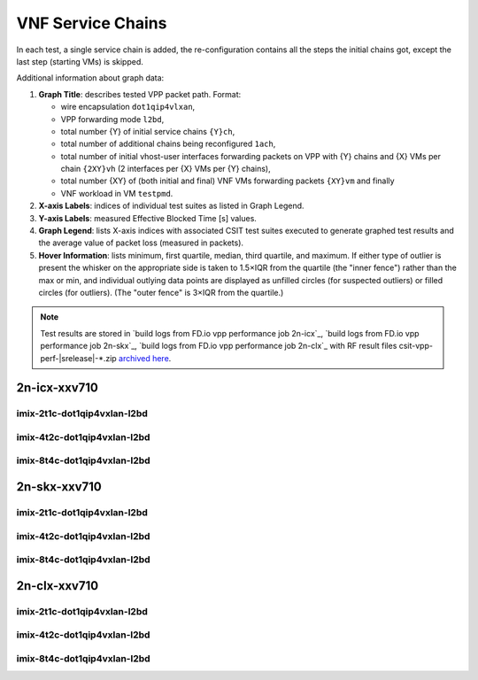 
.. raw:: latex

    \clearpage

.. raw:: html

    <script type="text/javascript">

        function getDocHeight(doc) {
            doc = doc || document;
            var body = doc.body, html = doc.documentElement;
            var height = Math.max( body.scrollHeight, body.offsetHeight,
                html.clientHeight, html.scrollHeight, html.offsetHeight );
            return height;
        }

        function setIframeHeight(id) {
            var ifrm = document.getElementById(id);
            var doc = ifrm.contentDocument? ifrm.contentDocument:
                ifrm.contentWindow.document;
            ifrm.style.visibility = 'hidden';
            ifrm.style.height = "10px"; // reset to minimal height ...
            // IE opt. for bing/msn needs a bit added or scrollbar appears
            ifrm.style.height = getDocHeight( doc ) + 4 + "px";
            ifrm.style.visibility = 'visible';
        }

    </script>

.. _vnf_service_chains_reconf:

VNF Service Chains
==================

In each test, a single service chain is added, the re-configuration
contains all the steps the initial chains got, except the last step
(starting VMs) is skipped.

Additional information about graph data:

#. **Graph Title**: describes tested VPP packet path. Format:

   - wire encapsulation ``dot1qip4vlxan``,
   - VPP forwarding mode ``l2bd``,
   - total number {Y} of initial service chains ``{Y}ch``,
   - total number of additional chains being reconfigured ``1ach``,
   - total number of initial vhost-user interfaces forwarding packets
     on VPP with {Y} chains and {X} VMs per chain ``{2XY}vh``
     (2 interfaces per {X} VMs per {Y} chains),
   - total number {XY} of (both initial and final) VNF VMs forwarding packets
     ``{XY}vm`` and finally
   - VNF workload in VM ``testpmd``.

#. **X-axis Labels**: indices of individual test suites as listed in
   Graph Legend.

#. **Y-axis Labels**: measured Effective Blocked Time [s] values.

#. **Graph Legend**: lists X-axis indices with associated CSIT test
   suites executed to generate graphed test results and the average value
   of packet loss (measured in packets).

#. **Hover Information**: lists minimum, first quartile, median,
   third quartile, and maximum. If either type of outlier is present the
   whisker on the appropriate side is taken to 1.5×IQR from the quartile
   (the "inner fence") rather than the max or min, and individual outlying
   data points are displayed as unfilled circles (for suspected outliers)
   or filled circles (for outliers). (The "outer fence" is 3×IQR from the
   quartile.)

.. note::

    Test results are stored in
    `build logs from FD.io vpp performance job 2n-icx`_,
    `build logs from FD.io vpp performance job 2n-skx`_,
    `build logs from FD.io vpp performance job 2n-clx`_ with RF
    result files csit-vpp-perf-|srelease|-\*.zip
    `archived here <../../_static/archive/>`_.

.. raw:: latex

    \clearpage

2n-icx-xxv710
~~~~~~~~~~~~~

imix-2t1c-dot1qip4vxlan-l2bd
----------------------------

.. raw:: html

    <center>
    <iframe id="icx01" onload="setIframeHeight(this.id)" width="700" frameborder="0" scrolling="no" src="../../_static/vpp/2n-icx-xxv710-imix-2t1c-dot1qip4vxlan-l2bd-reconf.html"></iframe>
    </center>

.. raw:: latex

    \begin{figure}[H]
        \centering
            \graphicspath{{../_build/_static/vpp/}}
            \includegraphics[clip, trim=0cm 0cm 5cm 0cm, width=0.70\textwidth]{2n-icx-xxv710-imix-2t1c-dot1qip4vxlan-l2bd-reconf}
            \label{fig:2n-icx-xxv710-imix-2t1c-dot1qip4vxlan-l2bd-reconf}
    \end{figure}

.. raw:: latex

    \clearpage

imix-4t2c-dot1qip4vxlan-l2bd
----------------------------

.. raw:: html

    <center>
    <iframe id="icx02" onload="setIframeHeight(this.id)" width="700" frameborder="0" scrolling="no" src="../../_static/vpp/2n-icx-xxv710-imix-4t2c-dot1qip4vxlan-l2bd-reconf.html"></iframe>
    </center>

.. raw:: latex

    \begin{figure}[H]
        \centering
            \graphicspath{{../_build/_static/vpp/}}
            \includegraphics[clip, trim=0cm 0cm 5cm 0cm, width=0.70\textwidth]{2n-icx-xxv710-imix-4t2c-dot1qip4vxlan-l2bd-reconf}
            \label{fig:2n-icx-xxv710-imix-4t2c-dot1qip4vxlan-l2bd-reconf}
    \end{figure}

.. raw:: latex

    \clearpage

imix-8t4c-dot1qip4vxlan-l2bd
----------------------------

.. raw:: html

    <center>
    <iframe id="icx03" onload="setIframeHeight(this.id)" width="700" frameborder="0" scrolling="no" src="../../_static/vpp/2n-icx-xxv710-imix-8t4c-dot1qip4vxlan-l2bd-reconf.html"></iframe>
    </center>

.. raw:: latex

    \begin{figure}[H]
        \centering
            \graphicspath{{../_build/_static/vpp/}}
            \includegraphics[clip, trim=0cm 0cm 5cm 0cm, width=0.70\textwidth]{2n-icx-xxv710-imix-8t4c-dot1qip4vxlan-l2bd-reconf}
            \label{fig:2n-icx-xxv710-imix-8t4c-dot1qip4vxlan-l2bd-reconf}
    \end{figure}

.. raw:: latex

    \clearpage

2n-skx-xxv710
~~~~~~~~~~~~~

imix-2t1c-dot1qip4vxlan-l2bd
----------------------------

.. raw:: html

    <center>
    <iframe id="01" onload="setIframeHeight(this.id)" width="700" frameborder="0" scrolling="no" src="../../_static/vpp/2n-skx-xxv710-imix-2t1c-dot1qip4vxlan-l2bd-reconf.html"></iframe>
    </center>

.. raw:: latex

    \begin{figure}[H]
        \centering
            \graphicspath{{../_build/_static/vpp/}}
            \includegraphics[clip, trim=0cm 0cm 5cm 0cm, width=0.70\textwidth]{2n-skx-xxv710-imix-2t1c-dot1qip4vxlan-l2bd-reconf}
            \label{fig:2n-skx-xxv710-imix-2t1c-dot1qip4vxlan-l2bd-reconf}
    \end{figure}

.. raw:: latex

    \clearpage

imix-4t2c-dot1qip4vxlan-l2bd
----------------------------

.. raw:: html

    <center>
    <iframe id="02" onload="setIframeHeight(this.id)" width="700" frameborder="0" scrolling="no" src="../../_static/vpp/2n-skx-xxv710-imix-4t2c-dot1qip4vxlan-l2bd-reconf.html"></iframe>
    </center>

.. raw:: latex

    \begin{figure}[H]
        \centering
            \graphicspath{{../_build/_static/vpp/}}
            \includegraphics[clip, trim=0cm 0cm 5cm 0cm, width=0.70\textwidth]{2n-skx-xxv710-imix-4t2c-dot1qip4vxlan-l2bd-reconf}
            \label{fig:2n-skx-xxv710-imix-4t2c-dot1qip4vxlan-l2bd-reconf}
    \end{figure}

.. raw:: latex

    \clearpage

imix-8t4c-dot1qip4vxlan-l2bd
----------------------------

.. raw:: html

    <center>
    <iframe id="03" onload="setIframeHeight(this.id)" width="700" frameborder="0" scrolling="no" src="../../_static/vpp/2n-skx-xxv710-imix-8t4c-dot1qip4vxlan-l2bd-reconf.html"></iframe>
    </center>

.. raw:: latex

    \begin{figure}[H]
        \centering
            \graphicspath{{../_build/_static/vpp/}}
            \includegraphics[clip, trim=0cm 0cm 5cm 0cm, width=0.70\textwidth]{2n-skx-xxv710-imix-8t4c-dot1qip4vxlan-l2bd-reconf}
            \label{fig:2n-skx-xxv710-imix-8t4c-dot1qip4vxlan-l2bd-reconf}
    \end{figure}

.. raw:: latex

    \clearpage

2n-clx-xxv710
~~~~~~~~~~~~~

imix-2t1c-dot1qip4vxlan-l2bd
----------------------------

.. raw:: html

    <center>
    <iframe id="101" onload="setIframeHeight(this.id)" width="700" frameborder="0" scrolling="no" src="../../_static/vpp/2n-clx-xxv710-imix-2t1c-dot1qip4vxlan-l2bd-reconf.html"></iframe>
    </center>

.. raw:: latex

    \begin{figure}[H]
        \centering
            \graphicspath{{../_build/_static/vpp/}}
            \includegraphics[clip, trim=0cm 0cm 5cm 0cm, width=0.70\textwidth]{2n-clx-xxv710-imix-2t1c-dot1qip4vxlan-l2bd-reconf}
            \label{fig:2n-clx-xxv710-imix-2t1c-dot1qip4vxlan-l2bd-reconf}
    \end{figure}

.. raw:: latex

    \clearpage

imix-4t2c-dot1qip4vxlan-l2bd
----------------------------

.. raw:: html

    <center>
    <iframe id="102" onload="setIframeHeight(this.id)" width="700" frameborder="0" scrolling="no" src="../../_static/vpp/2n-clx-xxv710-imix-4t2c-dot1qip4vxlan-l2bd-reconf.html"></iframe>
    </center>

.. raw:: latex

    \begin{figure}[H]
        \centering
            \graphicspath{{../_build/_static/vpp/}}
            \includegraphics[clip, trim=0cm 0cm 5cm 0cm, width=0.70\textwidth]{2n-clx-xxv710-imix-4t2c-dot1qip4vxlan-l2bd-reconf}
            \label{fig:2n-clx-xxv710-imix-4t2c-dot1qip4vxlan-l2bd-reconf}
    \end{figure}

.. raw:: latex

    \clearpage

imix-8t4c-dot1qip4vxlan-l2bd
----------------------------

.. raw:: html

    <center>
    <iframe id="103" onload="setIframeHeight(this.id)" width="700" frameborder="0" scrolling="no" src="../../_static/vpp/2n-clx-xxv710-imix-8t4c-dot1qip4vxlan-l2bd-reconf.html"></iframe>
    </center>

.. raw:: latex

    \begin{figure}[H]
        \centering
            \graphicspath{{../_build/_static/vpp/}}
            \includegraphics[clip, trim=0cm 0cm 5cm 0cm, width=0.70\textwidth]{2n-clx-xxv710-imix-8t4c-dot1qip4vxlan-l2bd-reconf}
            \label{fig:2n-clx-xxv710-imix-8t4c-dot1qip4vxlan-l2bd-reconf}
    \end{figure}

